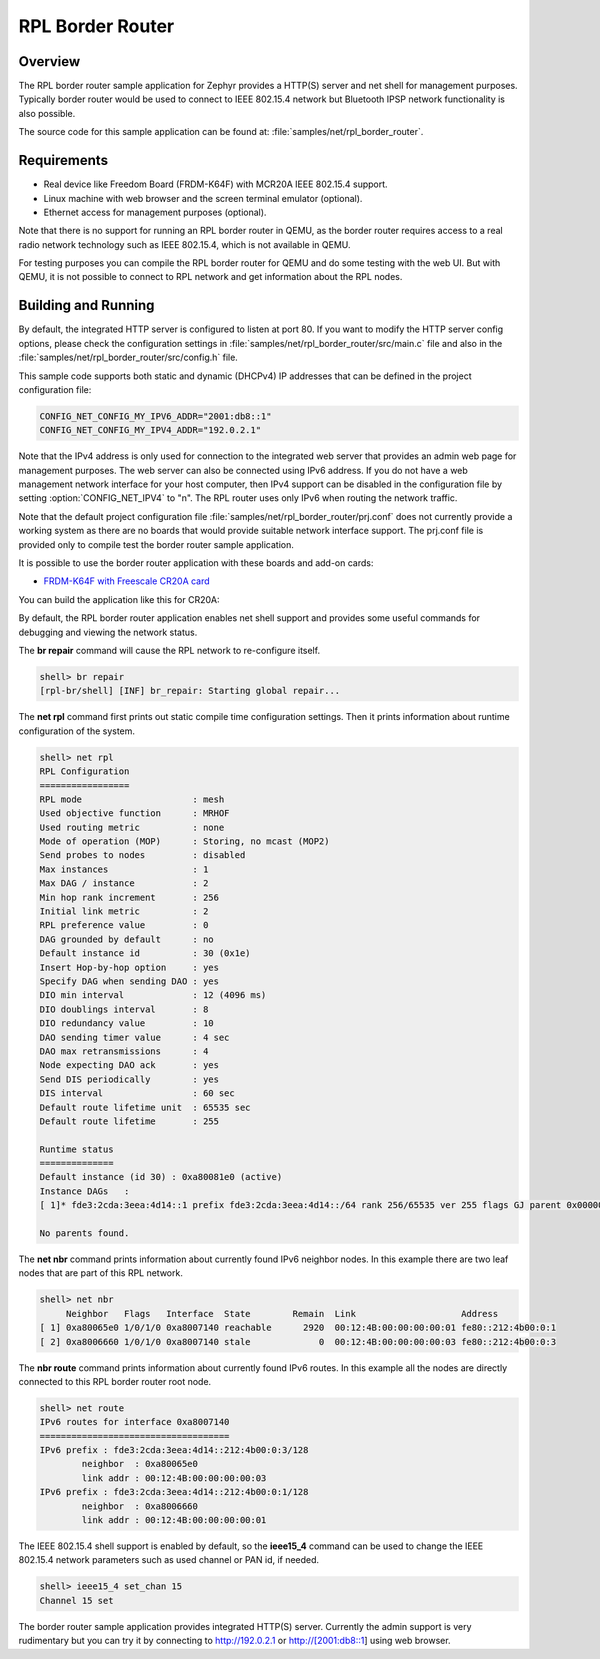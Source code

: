 .. _rpl-border-router-sample:

RPL Border Router
#################

Overview
********

The RPL border router sample application for Zephyr provides a HTTP(S) server
and net shell for management purposes. Typically border router would be used to
connect to IEEE 802.15.4 network but Bluetooth IPSP network functionality is
also possible.

The source code for this sample application can be found at:
:file:`samples/net/rpl_border_router`.

Requirements
************

- Real device like Freedom Board (FRDM-K64F) with MCR20A IEEE 802.15.4 support.
- Linux machine with web browser and the screen terminal emulator (optional).
- Ethernet access for management purposes (optional).

Note that there is no support for running an RPL border router in QEMU, as the
border router requires access to a real radio network technology such as
IEEE 802.15.4, which is not available in QEMU.

For testing purposes you can compile the RPL border router for QEMU and do some
testing with the web UI. But with QEMU, it is not possible to connect to RPL
network and get information about the RPL nodes.

Building and Running
********************

By default, the integrated HTTP server is configured to listen at port 80.
If you want to modify the HTTP server config options, please check
the configuration settings in :file:`samples/net/rpl_border_router/src/main.c`
file and also in the :file:`samples/net/rpl_border_router/src/config.h` file.

This sample code supports both static and dynamic (DHCPv4) IP addresses that
can be defined in the project configuration file:

.. code-block:: console

	CONFIG_NET_CONFIG_MY_IPV6_ADDR="2001:db8::1"
	CONFIG_NET_CONFIG_MY_IPV4_ADDR="192.0.2.1"

Note that the IPv4 address is only used for connection to the integrated web
server that provides an admin web page for management purposes. The web server
can also be connected using IPv6 address. If you do not have a web management
network interface for your host computer, then IPv4 support can be disabled
in the configuration file by setting :option:`CONFIG_NET_IPV4` to "n".
The RPL router uses only IPv6 when routing the network traffic.

Note that the default project configuration file
:file:`samples/net/rpl_border_router/prj.conf` does not currently provide
a working system as there are no boards that would provide suitable network
interface support. The prj.conf file is provided only to compile test the
border router sample application.

It is possible to use the border router application with these boards and
add-on cards:

* `FRDM-K64F with Freescale CR20A card <http://www.nxp.com/products/developer-resources/hardware-development-tools/freedom-development-boards/freedom-development-board-for-mcr20a-wireless-transceiver:FRDM-CR20A>`_

You can build the application like this for CR20A:

.. zephyr-app-commands::
   :zephyr-app: samples/net/rpl_border_router
   :board: frdm_k64f
   :conf: prj_frdm_k64f_mcr20a.conf
   :goals: build flash
   :compact:

By default, the RPL border router application enables net shell support and
provides some useful commands for debugging and viewing the network status.

The **br repair** command will cause the RPL network to re-configure itself.

.. code-block:: console

	shell> br repair
	[rpl-br/shell] [INF] br_repair: Starting global repair...

The **net rpl** command first prints out static compile time configuration
settings. Then it prints information about runtime configuration of the system.

.. code-block:: console

	shell> net rpl
	RPL Configuration
	=================
	RPL mode                     : mesh
	Used objective function      : MRHOF
	Used routing metric          : none
	Mode of operation (MOP)      : Storing, no mcast (MOP2)
	Send probes to nodes         : disabled
	Max instances                : 1
	Max DAG / instance           : 2
	Min hop rank increment       : 256
	Initial link metric          : 2
	RPL preference value         : 0
	DAG grounded by default      : no
	Default instance id          : 30 (0x1e)
	Insert Hop-by-hop option     : yes
	Specify DAG when sending DAO : yes
	DIO min interval             : 12 (4096 ms)
	DIO doublings interval       : 8
	DIO redundancy value         : 10
	DAO sending timer value      : 4 sec
	DAO max retransmissions      : 4
	Node expecting DAO ack       : yes
	Send DIS periodically        : yes
	DIS interval                 : 60 sec
	Default route lifetime unit  : 65535 sec
	Default route lifetime       : 255

	Runtime status
	==============
	Default instance (id 30) : 0xa80081e0 (active)
	Instance DAGs   :
	[ 1]* fde3:2cda:3eea:4d14::1 prefix fde3:2cda:3eea:4d14::/64 rank 256/65535 ver 255 flags GJ parent 0x00000000

	No parents found.

The **net nbr** command prints information about currently found IPv6 neighbor
nodes. In this example there are two leaf nodes that are part of this RPL
network.

.. code-block:: console

	shell> net nbr
	     Neighbor   Flags   Interface  State        Remain  Link                    Address
	[ 1] 0xa80065e0 1/0/1/0 0xa8007140 reachable      2920  00:12:4B:00:00:00:00:01 fe80::212:4b00:0:1
	[ 2] 0xa8006660 1/0/1/0 0xa8007140 stale             0  00:12:4B:00:00:00:00:03 fe80::212:4b00:0:3

The **nbr route** command prints information about currently found IPv6 routes.
In this example all the nodes are directly connected to this RPL border router
root node.

.. code-block:: console

	shell> net route
	IPv6 routes for interface 0xa8007140
	====================================
	IPv6 prefix : fde3:2cda:3eea:4d14::212:4b00:0:3/128
	        neighbor  : 0xa80065e0
	        link addr : 00:12:4B:00:00:00:00:03
	IPv6 prefix : fde3:2cda:3eea:4d14::212:4b00:0:1/128
	        neighbor  : 0xa8006660
	        link addr : 00:12:4B:00:00:00:00:01

The IEEE 802.15.4 shell support is enabled by default, so the **ieee15_4**
command can be used to change the IEEE 802.15.4 network parameters such as
used channel or PAN id, if needed.

.. code-block:: console

	shell> ieee15_4 set_chan 15
	Channel 15 set

The border router sample application provides integrated HTTP(S) server.
Currently the admin support is very rudimentary but you can try it by connecting
to http://192.0.2.1 or http://[2001:db8::1] using web browser.
